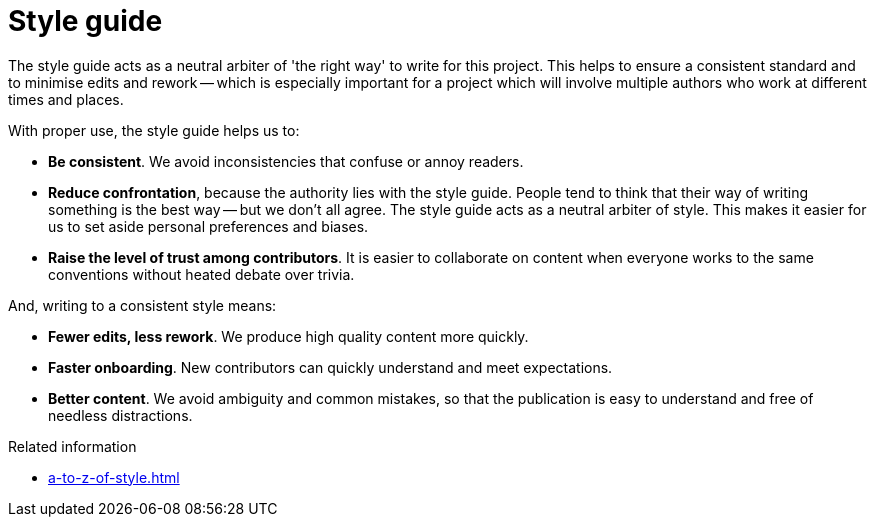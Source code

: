 = Style guide

The style guide acts as a neutral arbiter of 'the right way' to write for this project.
This helps to ensure a consistent standard and to minimise edits and rework -- which is especially important for a project which will involve multiple authors who work at different times and places.

With proper use, the style guide helps us to:

* *Be consistent*.
We avoid inconsistencies that confuse or annoy readers.
* *Reduce confrontation*, because the authority lies with the style guide.
People tend to think that their way of writing something is the best way -- but we don't all agree.
The style guide acts as a neutral arbiter of style.
This makes it easier for us to set aside personal preferences and biases.
* *Raise the level of trust among contributors*.
It is easier to collaborate on content when everyone works to the same conventions without heated debate over trivia.
	
And, writing to a consistent style means:

* *Fewer edits, less rework*.
We produce high quality content more quickly.
* *Faster onboarding*.
New contributors can quickly understand and meet expectations.
* *Better content*.
We avoid ambiguity and common mistakes, so that the publication is easy to understand and free of needless distractions.

.Related information
* xref:a-to-z-of-style.adoc[]